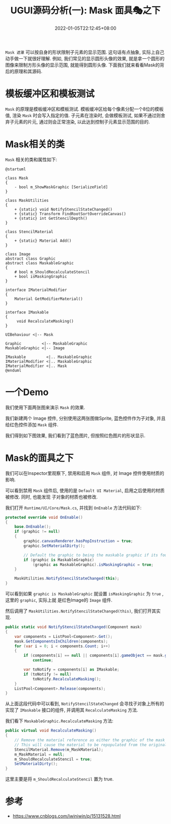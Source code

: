 #+TITLE: UGUI源码分析(一): Mask 面具🎭之下
#+HUGO_TAGS: Unity UGUI
#+HUGO_CATEGORIES: UGUI源码分析
#+DATE: 2022-01-05T22:12:45+08:00
#+HUGO_AUTO_SET_LASTMOD: t
#+HUGO_DRAFT: true
#+HUGO_BASE_DIR: ../
#+OPTIONS: author:nil

=Mask 遮罩=  可以按自身的形状限制子元素的显示范围. 这句话有点抽象, 实际上自己动手做一下就很好理解.
例如, 我们常见的显示圆形头像的效果, 就是拿一个圆形的图像来限制方形头像的显示范围, 就能得到圆形头像.
下面我们就来看看Mask的背后的原理和其源码.

* 模板缓冲区和模板测试
=Mask= 的原理是模板缓冲区和模板测试. 模板缓冲区给每个像素分配一个8位的模板值, 渲染 =Mask= 时会写入指定的值.
子元素在渲染时, 会做模板测试, 如果不通过则舍弃子元素的片元, 通过则会正常渲染, 以此达到控制子元素显示范围的目的.

* Mask相关的类
=Mask= 相关的类和属性如下:

#+BEGIN_SRC plantuml :file 2021-12-UGUI-Source-Reading/2021-12-UGUI-Source-Reading-012.Mask-Hierarchy.png :exports both :cache yes 
  @startuml

  class Mask
  {
      - bool m_ShowMaskGraphic [SerializeField]
  }

  class MaskUtilities
  {
      + {static} void NotifyStencilStateChanged()
      + {static} Transform FindRootSortOverrideCanvas()
      + {static} int GetStencilDepth()
  }

  class StencilMaterial
  {
      + {static} Material Add()
  }

  class Image
  abstract class Graphic
  abstract class MaskableGraphic
  {
      # bool m_ShouldRecalculateStencil
      + bool isMaskingGraphic
  }

  interface IMaterialModifier
  {
      Material GetModifierMaterial()
  }

  interface IMaskable
  {
       void RecalculateMasking()   
  }

  UIBehaviour <|-- Mask

  Graphic         <|-- MaskableGraphic
  MaskableGraphic <|-- Image

  IMaskable         <|.. MaskableGraphic
  IMaterialModifier <|.. MaskableGraphic
  IMaterialModifier <|.. Mask
  @enduml
#+END_SRC

#+RESULTS[d1d81021e3e11834454b31ff0b0f86f5d0546e76]:
[[file:2021-12-UGUI-Source-Reading/2021-12-UGUI-Source-Reading-012.Mask-Hierarchy.png]]

* 一个Demo
我们使用下面两张图来演示 =Mask= 的效果. 

[[file:2021-12-UGUI-Source-Reading/2021-12-UGUI-Source-Reading-014.Mask-Red-Hole.png]]
[[file:2021-12-UGUI-Source-Reading/2021-12-UGUI-Source-Reading-013.Mask-Blue.png]]

我们新建两个 Image 控件, 分别使用这两张图做Sprite, 蓝色控件作为子对象, 并且给红色控件添加 =Mask= 组件.

我们得到如下图效果, 我们看到了蓝色图片, 但按照红色图片的形状显示.

[[file:2021-12-UGUI-Source-Reading/2021-12-UGUI-Source-Reading-015.Mask-Scene-Blue-Hole.png]]

* Mask的面具之下
我们可以在Inspector里观察下, 禁用和启用 =Mask= 组件, 对 Image 控件使用材质的影响.

[[file:2021-12-UGUI-Source-Reading/2021-12-UGUI-Source-Reading-016.Mask-Red-Disable.png]]
[[file:2021-12-UGUI-Source-Reading/2021-12-UGUI-Source-Reading-017.Mask-Red-Enable.png]]

可以看到禁用 =Mask= 组件后, 使用的是 =Default UI Material=, 启用之后使用的材质被修改. 同时, 也能发现
子对象的材质也被修改.

我们打开 =Runtime/UI/Core/Mask.cs=, 并找到 =OnEnable= 方法代码如下:
#+begin_src csharp
  protected override void OnEnable()
  {
      base.OnEnable();
      if (graphic != null)
      {
          graphic.canvasRenderer.hasPopInstruction = true;
          graphic.SetMaterialDirty();

          // Default the graphic to being the maskable graphic if its found.
          if (graphic is MaskableGraphic)
              (graphic as MaskableGraphic).isMaskingGraphic = true;
      }

      MaskUtilities.NotifyStencilStateChanged(this);
  }
#+end_src

可以看到如果 =graphic is MaskableGraphic= 就设置 =isMaskingGraphic= 为 =true= , 这里的 =graphic=, 实际上就
是红色Image的 =Image= 组件.

然后调用了 =MaskUtilities.NotifyStencilStateChanged(this)=, 我们打开其实现.
#+begin_src csharp
  public static void NotifyStencilStateChanged(Component mask)
  {
      var components = ListPool<Component>.Get();
      mask.GetComponentsInChildren(components);
      for (var i = 0; i < components.Count; i++)
      {
          if (components[i] == null || components[i].gameObject == mask.gameObject)
              continue;

          var toNotify = components[i] as IMaskable;
          if (toNotify != null)
              toNotify.RecalculateMasking();
      }
      ListPool<Component>.Release(components);
  }
#+end_src

从上面这段代码中可以看到, =NotifyStencilStateChanged= 会寻找子对象上所有的实现了 =IMaskable= 接口的组件,
并调用其 =RecalculateMasking= 方法.

我们看下 =MaskableGraphic.RecalculateMasking= 方法:
#+begin_src csharp
  public virtual void RecalculateMasking()
  {
      // Remove the material reference as either the graphic of the mask has been enable/ disabled.
      // This will cause the material to be repopulated from the original if need be. (case 994413)
      StencilMaterial.Remove(m_MaskMaterial);
      m_MaskMaterial = null;
      m_ShouldRecalculateStencil = true;
      SetMaterialDirty();
  }
#+end_src

这里主要是将 =m_ShouldRecalculateStencil= 置为 true.



* 参考
  * https://www.cnblogs.com/iwiniwin/p/15131528.html

